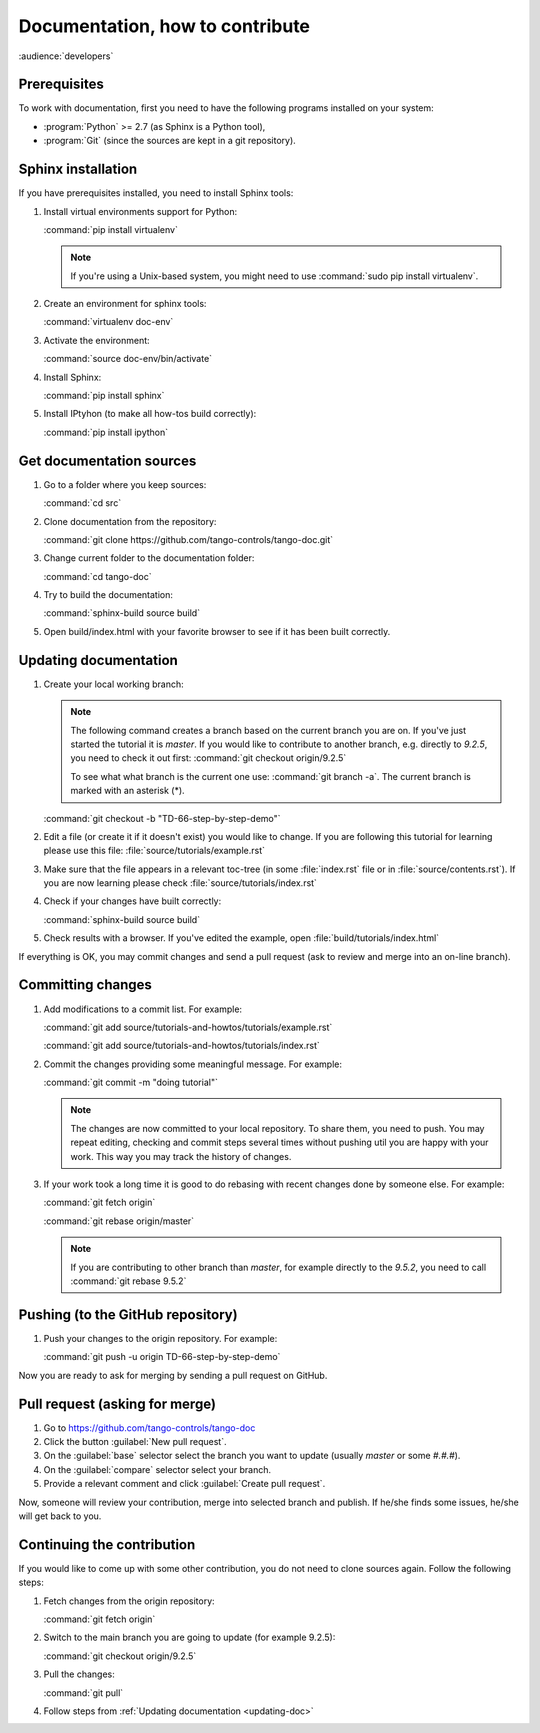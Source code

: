 .. _documentation_workflow_tutorial:

Documentation, how to contribute
================================

:audience:`developers`

Prerequisites
-------------

To work with documentation, first you need to have the following programs installed on your system:

- :program:`Python` >= 2.7 (as Sphinx is a Python tool),
- :program:`Git` (since the sources are kept in a git repository).

Sphinx installation
-------------------

If you have prerequisites installed, you need to install Sphinx tools:

#. Install virtual environments support for Python:

   :command:`pip install virtualenv`

   .. note::
      If you're using a Unix-based system, you might need to use :command:`sudo pip install virtualenv`.

#. Create an environment for sphinx tools:

   :command:`virtualenv doc-env`
#. Activate the environment:

   :command:`source doc-env/bin/activate`
#. Install Sphinx:

   :command:`pip install sphinx`

#. Install IPtyhon (to make all how-tos build correctly):

   :command:`pip install ipython`

Get documentation sources
-------------------------

#. Go to a folder where you keep sources:

   :command:`cd src`
#. Clone documentation from the repository:

   :command:`git clone https://github.com/tango-controls/tango-doc.git`
#. Change current folder to the documentation folder:

   :command:`cd tango-doc`
#. Try to build the documentation:

   :command:`sphinx-build source build`
#. Open build/index.html with your favorite browser to see if it has been built correctly.

.. _updating-doc:

Updating documentation
----------------------

#. Create your local working branch:

   .. note::

      The following command creates a branch based on the current branch you are on. If you've just started the tutorial
      it is `master`. If you would like to contribute to another branch, e.g. directly to `9.2.5`, you need to check it
      out first: :command:`git checkout origin/9.2.5`

      To see what what branch is the current one use: :command:`git branch -a`. The current branch is marked
      with an asterisk (\*).

   :command:`git checkout -b "TD-66-step-by-step-demo"`

#. Edit a file (or create it if it doesn't exist) you would like to change. If you are following this tutorial for learning
   please use this file: :file:`source/tutorials/example.rst`

#. Make sure that the file appears in a relevant toc-tree (in some :file:`index.rst` file or
   in :file:`source/contents.rst`). If you are now learning please check :file:`source/tutorials/index.rst`

#. Check if your changes have built correctly:

   :command:`sphinx-build source build`
#. Check results with a browser. If you've edited the example, open :file:`build/tutorials/index.html`

If everything is OK, you may commit changes and send a pull request (ask to review and merge into an on-line branch).

Committing changes
------------------

#. Add modifications to a commit list. For example:

   :command:`git add source/tutorials-and-howtos/tutorials/example.rst`

   :command:`git add source/tutorials-and-howtos/tutorials/index.rst`

#. Commit the changes providing some meaningful message. For example:

   :command:`git commit -m "doing tutorial"`

   .. note::

      The changes are now committed to your local repository. To share them, you need to push. You may repeat
      editing, checking and commit steps several times without pushing util you are happy with your work. This
      way you may track the history of changes.

#. If your work took a long time it is good to do rebasing with recent changes done by someone else. For example:

   :command:`git fetch origin`

   :command:`git rebase origin/master`

   .. note::

      If you are contributing to other branch than `master`, for example directly to the `9.5.2`, you need to
      call :command:`git rebase 9.5.2`

Pushing (to the GitHub repository)
----------------------------------

#. Push your changes to the origin repository. For example:

   :command:`git push -u origin TD-66-step-by-step-demo`

Now you are ready to ask for merging by sending a pull request on GitHub.

Pull request (asking for merge)
-------------------------------

#. Go to https://github.com/tango-controls/tango-doc

#. Click the button :guilabel:`New pull request`.

#. On the :guilabel:`base` selector select the branch you want to update (usually `master` or some `#.#.#`).

#. On the :guilabel:`compare` selector select your branch.

#. Provide a relevant comment and click :guilabel:`Create pull request`.

Now, someone will review your contribution, merge into selected branch and publish. If he/she finds some issues,
he/she will get back to you.

Continuing the contribution
---------------------------

If you would like to come up with some other contribution, you do not need to clone sources again. Follow the following
steps:

#. Fetch changes from the origin repository:

   :command:`git fetch origin`
#. Switch to the main branch you are going to update (for example 9.2.5):

   :command:`git checkout origin/9.2.5`

#. Pull the changes:

   :command:`git pull`

#. Follow steps from :ref:`Updating documentation <updating-doc>`
